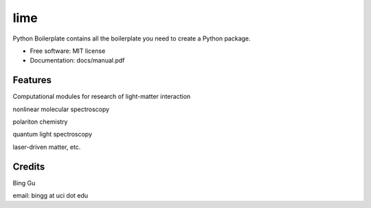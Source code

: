 ========
lime
========


.. image:: https://img.shields.io/pypi/v/scitools.svg
        :target: https://pypi.python.org/pypi/scitools

.. image:: https://img.shields.io/travis/audreyr/scitools.svg
        :target: https://travis-ci.org/audreyr/scitools

.. image:: https://readthedocs.org/projects/scitools/badge/?version=latest
        :target: https://scitools.readthedocs.io/en/latest/?badge=latest
        :alt: Documentation Status




Python Boilerplate contains all the boilerplate you need to create a Python package.


* Free software: MIT license
* Documentation: docs/manual.pdf


Features
--------

Computational modules for research of light-matter interaction 

nonlinear molecular spectroscopy

polariton chemistry

quantum light spectroscopy

laser-driven matter, etc.

Credits
-------
Bing Gu 

email: bingg at uci dot edu 

